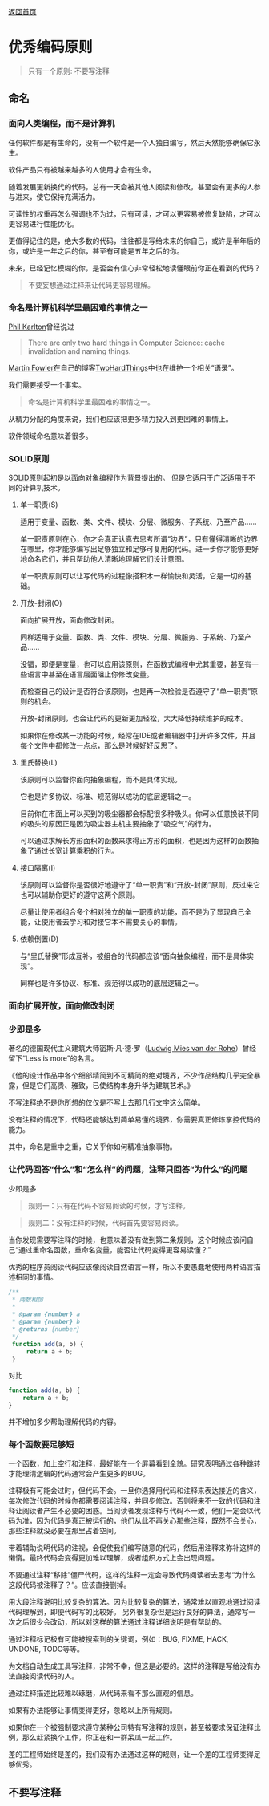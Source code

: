 [[../README.md][返回首页]]

* 优秀编码原则
:PROPERTIES:
:CUSTOM_ID: 优秀编码原则
:END:

#+begin_quote
只有一个原则: 不要写注释
#+end_quote

** 命名
*** 面向人类编程，而不是计算机
:PROPERTIES:
:CUSTOM_ID: 面向人类编程而不是计算机
:END:
任何软件都是有生命的，没有一个软件是一个人独自编写，然后天然能够确保它永生。

软件产品只有被越来越多的人使用才会有生命。

随着发展更新换代的代码，总有一天会被其他人阅读和修改，甚至会有更多的人参与进来，使它保持充满活力。

可读性的权重再怎么强调也不为过，只有可读，才可以更容易被修复缺陷，才可以更容易进行性能优化。

更值得记住的是，绝大多数的代码，往往都是写给未来的你自己，或许是半年后的你，或许是一年之后的你，甚至有可能是五年之后的你。

未来，已经记忆模糊的你，是否会有信心非常轻松地读懂眼前你正在看到的代码？

#+begin_quote
不要妄想通过注释来让代码更容易理解。
#+end_quote

*** 命名是计算机科学里最困难的事情之一
:PROPERTIES:
:CUSTOM_ID: 命名是计算机科学里最困难的事情之一
:END:
[[https://www.karlton.org/karlton/][Phil Karlton]]曾经说过

#+begin_quote
There are only two hard things in Computer Science: cache invalidation
and naming things.
#+end_quote

[[https://martinfowler.com/][Martin
Fowler]]在自己的博客[[https://martinfowler.com/bliki/TwoHardThings.html][TwoHardThings]]中也在维护一个相关“语录”。

我们需要接受一个事实。

#+begin_quote
命名是计算机科学里最困难的事情之一。
#+end_quote

从精力分配的角度来说，我们也应该把更多精力投入到更困难的事情上。

软件领域命名意味着很多。

*** SOLID原则
:PROPERTIES:
:CUSTOM_ID: solid原则
:END:
[[https://en.wikipedia.org/wiki/SOLID][SOLID原则]]起初是以面向对象编程作为背景提出的。
但是它适用于广泛适用于不同的计算机技术。

**** 单一职责(S)
:PROPERTIES:
:CUSTOM_ID: 单一职责s
:END:
适用于变量、函数、类、文件、模块、分层、微服务、子系统、乃至产品......

单一职责原则在心，你才会真正认真去思考所谓“边界”，只有懂得清晰的边界在哪里，你才能够编写出足够独立和足够可复用的代码。进一步你才能够更好地命名它们，并且帮助他人清晰地理解它们设计意图。

单一职责原则可以让写代码的过程像搭积木一样愉快和灵活，它是一切的基础。

**** 开放-封闭(O)
:PROPERTIES:
:CUSTOM_ID: 开放-封闭o
:END:
面向扩展开放，面向修改封闭。

同样适用于变量、函数、类、文件、模块、分层、微服务、子系统、乃至产品......

没错，即便是变量，也可以应用该原则，在函数式编程中尤其重要，甚至有一些语言中甚至在语言层面阻止你修改变量。

而检查自己的设计是否符合该原则，也是再一次检验是否遵守了“单一职责”原则的机会。

开放-封闭原则，也会让代码的更新更加轻松，大大降低持续维护的成本。

如果你在修改某一功能的时候，经常在IDE或者编辑器中打开许多文件，并且每个文件中都修改一点点，那么是时候好好反思了。

**** 里氏替换(L)
:PROPERTIES:
:CUSTOM_ID: 里氏替换l
:END:
该原则可以监督你面向抽象编程，而不是具体实现。

它也是许多协议、标准、规范得以成功的底层逻辑之一。

目前你在市面上可以买到的吸尘器都会标配很多种吸头。你可以任意换装不同的吸头的原因正是因为吸尘器主机主要抽象了“吸空气”的行为。

可以通过求解长方形面积的函数来求得正方形的面积，也是因为这样的函数抽象了通过长宽计算乘积的行为。

**** 接口隔离(I)
:PROPERTIES:
:CUSTOM_ID: 接口隔离i
:END:
该原则可以监督你是否很好地遵守了“单一职责”和“开放-封闭”原则，反过来它也可以辅助你更好的遵守这两个原则。

尽量让使用者组合多个相对独立的单一职责的功能，而不是为了显现自己全能，让使用者去学习和对接它本不需要关心的事情。

**** 依赖倒置(D)
:PROPERTIES:
:CUSTOM_ID: 依赖倒置d
:END:
与“里氏替换”形成互补，被组合的代码都应该“面向抽象编程，而不是具体实现”。

同样也是许多协议、标准、规范得以成功的底层逻辑之一。

*** 面向扩展开放，面向修改封闭
:PROPERTIES:
:CUSTOM_ID: 面向扩展开放面向修改封闭
:END:
*** 少即是多
:PROPERTIES:
:CUSTOM_ID: 少即是多
:END:
著名的德国现代主义建筑大师密斯·凡·德·罗（[[https://en.wikipedia.org/wiki/Ludwig_Mies_van_der_Rohe][Ludwig
Mies van der Rohe]]）曾经留下“Less is more”的名言。

《他的设计作品中各个细部精简到不可精简的绝对境界，不少作品结构几乎完全暴露，但是它们高贵、雅致，已使结构本身升华为建筑艺术。》

不写注释绝不是你所想的仅仅是不写上去那几行文字这么简单。

没有注释的情况下，代码还能够达到简单易懂的境界，你需要真正修炼掌控代码的能力。

其中，命名是重中之重，它关乎你如何精准抽象事物。

*** 让代码回答“什么”和“怎么样”的问题，注释只回答“为什么”的问题
:PROPERTIES:
:CUSTOM_ID: 让代码回答什么和怎么样的问题注释只回答为什么的问题
:END:
少即是多

#+begin_quote
规则一：只有在代码不容易阅读的时候，才写注释。
#+end_quote

#+begin_quote
规则二：没有注释的时候，代码首先要容易阅读。
#+end_quote

当你发现需要写注释的时候，也意味着没有做到第二条规则，这个时候应该问自己“通过重命名函数，重命名变量，能否让代码变得更容易读懂？”

优秀的程序员阅读代码应该像阅读自然语言一样，所以不要愚蠢地使用两种语言描述相同的事情。

#+begin_src js
/**
 ,* 两数相加
 ,*
 ,* @param {number} a
 ,* @param {number} b
 ,* @returns {number}
 ,*/
 function add(a, b) {
     return a + b;
 }
#+end_src

对比

#+begin_src js
 function add(a, b) {
     return a + b;
 }
#+end_src

并不增加多少帮助理解代码的内容。

*** 每个函数要足够短
:PROPERTIES:
:CUSTOM_ID: 每个函数要足够短
:END:
一个函数，加上空行和注释，最好能在一个屏幕看到全貌。研究表明通过各种跳转才能理清逻辑的代码通常会产生更多的BUG。

注释极有可能会过时，但代码不会。一旦你选择用代码和注释来表达接近的含义，每次修改代码的时候你都需要阅读注释，并同步修改。否则将来不一致的代码和注释让阅读者产生不必要的困惑。当阅读者发现注释与代码不一致，他们一定会以代码为准，因为代码是真正被运行的，他们从此不再关心那些注释，既然不会关心，那些注释就没必要在那里占着空间。

带着辅助说明代码的注视，会促使我们编写随意的代码，然后用注释来弥补这样的懒惰。最终代码会变得更加难以理解，或者组织方式上会出现问题。

不要通过注释“移除”僵尸代码，这样的注释一定会导致代码阅读者去思考“为什么这段代码被注释了？”。应该直接删掉。

用大段注释说明比较复杂的算法。因为比较复杂的算法，通常难以直观地通过阅读代码理解到，即便代码写的比较好。
另外很复杂但是运行良好的算法，通常写一次之后很少会改动，所以对这样的算法通过注释详细说明是有帮助的。

通过注释标记极有可能被搜索到的关键词，例如：BUG, FIXME, HACK, UNDONE,
TODO等等。

为文档自动生成工具写注释，非常不幸，但这是必要的。这样的注释是写给没有办法直接阅读代码的人。

通过注释描述比较难以琢磨，从代码来看不那么直观的信息。

如果有办法能够让事情变得更好，忽略以上所有规则。

如果你在一个被强制要求遵守某种公司特有写注释的规则，甚至被要求保证注释比例，那么赶紧换个工作，你正在和一群呆瓜一起工作。

差的工程师始终是差的，我们没有办法通过这样的规则，让一个差的工程师变得足够优秀。

** 不要写注释
:PROPERTIES:
:CUSTOM_ID: 不要写注释
:END:
